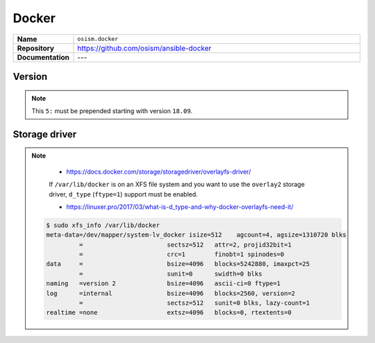 ======
Docker
======

.. list-table::
   :widths: 10 90
   :align: left

   * - **Name**
     - ``osism.docker``
   * - **Repository**
     - https://github.com/osism/ansible-docker
   * - **Documentation**
     - ---

Version
=======

.. code-block:: yaml
   :caption: environments/configuration.yml

   ##########################
   # versions

   docker_version: '5:18.09.2'

.. note::

   This ``5:`` must be prepended starting with version ``18.09``.

.. code-block:: console
   :caption: Check available version under Ubuntu

   # apt-cache madison docker-ce
    docker-ce | 5:18.09.2~3-0~ubuntu-xenial | https://download.docker.com/linux/ubuntu xenial/stable amd64 Packages
    docker-ce | 5:18.09.1~3-0~ubuntu-xenial | https://download.docker.com/linux/ubuntu xenial/stable amd64 Packages
    docker-ce | 5:18.09.0~3-0~ubuntu-xenial | https://download.docker.com/linux/ubuntu xenial/stable amd64 Packages
    docker-ce | 18.06.3~ce~3-0~ubuntu | https://download.docker.com/linux/ubuntu xenial/stable amd64 Packages
    docker-ce | 18.06.2~ce~3-0~ubuntu | https://download.docker.com/linux/ubuntu xenial/stable amd64 Packages
    docker-ce | 18.06.1~ce~3-0~ubuntu | https://download.docker.com/linux/ubuntu xenial/stable amd64 Packages
   [...]


Storage driver
==============

.. code-block:: yaml
   :caption: environments/configuration.yml

   ##########################
   # docker

   docker_configure_storage_driver: yes
   docker_storage_driver: overlay2

.. note::

    * https://docs.docker.com/storage/storagedriver/overlayfs-driver/

    If ``/var/lib/docker`` is on an XFS file system and you want to use the ``overlay2`` storage driver,
    ``d_type`` (``ftype=1``) support must be enabled.

    * https://linuxer.pro/2017/03/what-is-d_type-and-why-docker-overlayfs-need-it/

   .. code-block:: shell

      $ sudo xfs_info /var/lib/docker
      meta-data=/dev/mapper/system-lv_docker isize=512    agcount=4, agsize=1310720 blks
               =                       sectsz=512   attr=2, projid32bit=1
               =                       crc=1        finobt=1 spinodes=0
      data     =                       bsize=4096   blocks=5242880, imaxpct=25
               =                       sunit=0      swidth=0 blks
      naming   =version 2              bsize=4096   ascii-ci=0 ftype=1
      log      =internal               bsize=4096   blocks=2560, version=2
               =                       sectsz=512   sunit=0 blks, lazy-count=1
      realtime =none                   extsz=4096   blocks=0, rtextents=0
